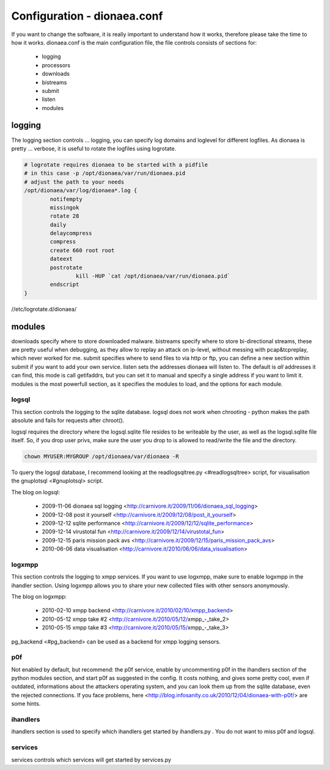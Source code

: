 Configuration - dionaea.conf
============================

If you want to change the software, it is really important to understand
how it works, therefore please take the time to how it works.
dionaea.conf is the main configuration file, the file controls consists
of sections for:

  * logging
  * processors
  * downloads
  * bistreams
  * submit
  * listen
  * modules


logging
-------

The logging section controls ... logging, you can specify log domains
and loglevel for different logfiles.
As dionaea is pretty ... verbose, it is useful to rotate the logfiles
using logrotate.

.. code-block:: text

    # logrotate requires dionaea to be started with a pidfile
    # in this case -p /opt/dionaea/var/run/dionaea.pid
    # adjust the path to your needs
    /opt/dionaea/var/log/dionaea*.log {
            notifempty
            missingok
            rotate 28
            daily
            delaycompress
            compress
            create 660 root root
            dateext
            postrotate
                    kill -HUP `cat /opt/dionaea/var/run/dionaea.pid`
            endscript
    }

//etc/logrotate.d/dionaea/


modules
-------

downloads specify where to store downloaded malware.
bistreams specify where to store bi-directional streams, these are
pretty useful when debugging, as they allow to replay an attack on
ip-level, without messing with pcap&tcpreplay, which never worked for me.
submit specifies where to send files to via http or ftp, you can define
a new section within submit if you want to add your own service.
listen sets the addresses dionaea will listen to. The default is *all*
addresses it can find, this mode is call getifaddrs, but you can set it
to manual and specify a single address if you want to limit it.
modules is the most powerfull section, as it specifies the modules to
load, and the options for each module.









logsql
""""""

This section controls the logging to the sqlite database.
logsql does not work when chrooting - python makes the path absolute and
fails for requests after chroot().

logsql requires the directory where the logsql.sqlite file resides to be
writeable by the user, as well as the logsql.sqlite file itself.
So, if you drop user privs, make sure the user you drop to is allowed to
read/write the file and the directory.

.. code-block:: console

    chown MYUSER:MYGROUP /opt/dionaea/var/dionaea -R

To query the logsql database, I recommend looking at the
readlogsqltree.py <#readlogsqltree> script, for visualisation the
gnuplotsql <#gnuplotsql> script.

The blog on logsql:

  * 2009-11-06 dionaea sql logging
    <http://carnivore.it/2009/11/06/dionaea_sql_logging>
  * 2009-12-08 post it yourself
    <http://carnivore.it/2009/12/08/post_it_yourself>
  * 2009-12-12 sqlite performance
    <http://carnivore.it/2009/12/12/sqlite_performance>
  * 2009-12-14 virustotal fun
    <http://carnivore.it/2009/12/14/virustotal_fun>
  * 2009-12-15 paris mission pack avs
    <http://carnivore.it/2009/12/15/paris_mission_pack_avs>
  * 2010-06-06 data visualisation
    <http://carnivore.it/2010/06/06/data_visualisation>


logxmpp
"""""""

This section controls the logging to xmpp services. If you want to use
logxmpp, make sure to enable logxmpp in the ihandler section.
Using logxmpp allows you to share your new collected files with other
sensors anonymously.

The blog on logxmpp:

  * 2010-02-10 xmpp backend <http://carnivore.it/2010/02/10/xmpp_backend>
  * 2010-05-12 xmpp take #2 <http://carnivore.it/2010/05/12/xmpp_-_take_2>
  * 2010-05-15 xmpp take #3 <http://carnivore.it/2010/05/15/xmpp_-_take_3>

pg_backend <#pg_backend> can be used as a backend for xmpp logging sensors.


p0f
"""

Not enabled by default, but recommend: the p0f service, enable by
uncommenting p0f in the ihandlers section of the python modules section,
and start p0f as suggested in the config. It costs nothing, and gives
some pretty cool, even if outdated, informations about the attackers
operating system, and you can look them up from the sqlite database,
even the rejected connections.
If you face problems, here
<http://blog.infosanity.co.uk/2010/12/04/dionaea-with-p0f/> are some hints.




ihandlers
"""""""""

ihandlers section is used to specify which ihandlers get started by
ihandlers.py . You do not want to miss p0f and logsql.


services
""""""""

services controls which services will get started by services.py
